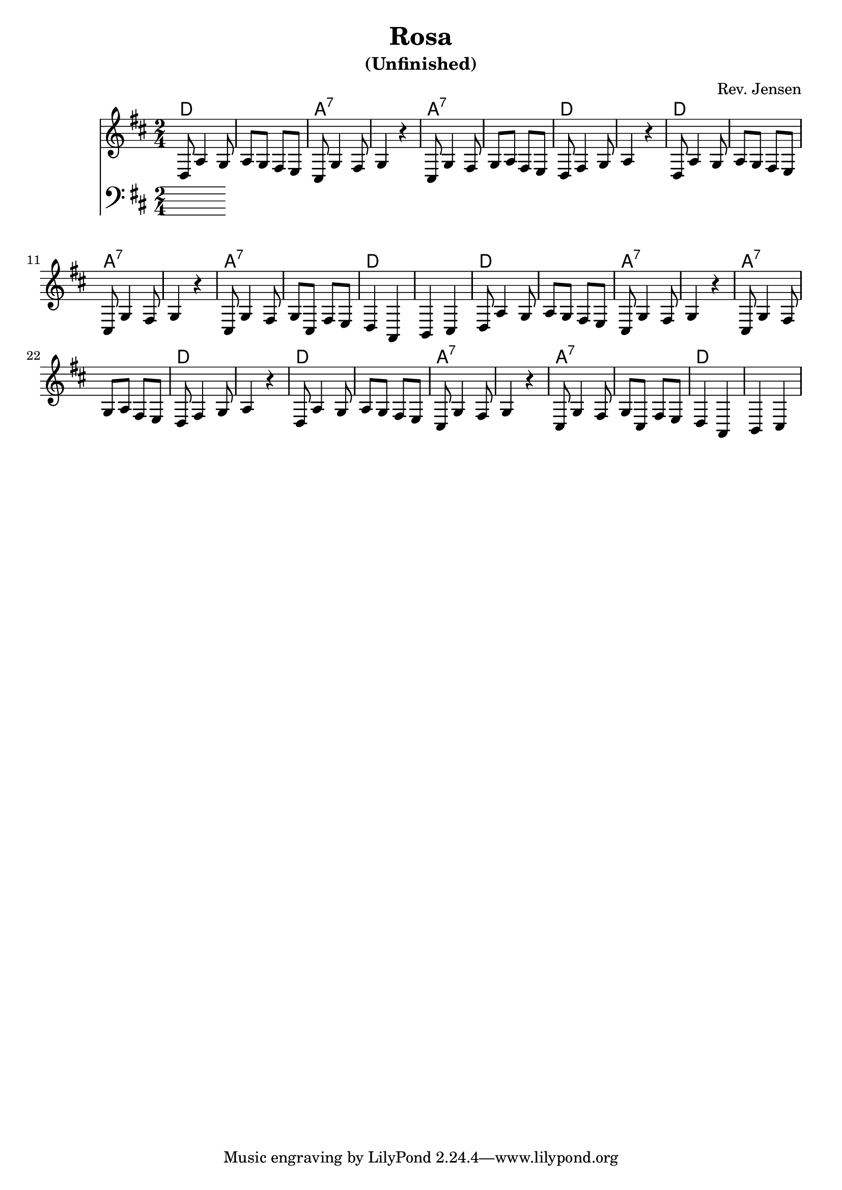 \version "2.6.3"

\header {
  title = "Rosa"
  subtitle = "(Unfinished)"
  composer = "Rev. Jensen"
}


melody = \relative {
  \time 2/4
  \key d \major
\repeat unfold 2{
d8 a'4 g8 a g fis e cis g'4 fis8 g4 r

cis,8 g'4 fis8 g a fis e d fis4 g8 a4 r

d,8 a'4 g8 a g fis e cis g'4 fis8 g4 r

cis,8 g'4 fis8 g cis, fis e d4 a b cis
}
}

prog = \chords {
\repeat unfold 2 {
d2*2 a2*2:7 
a:7 d 
d a:7 
a:7 d 
}
}

bass = {
  \time 2/4
  \clef bass
  \key d \major


}

\score {
  <<
    \prog
    \new Staff \melody
    \new Staff \bass
  >>
  \midi { \tempo 2=72}
  \layout { }
}
